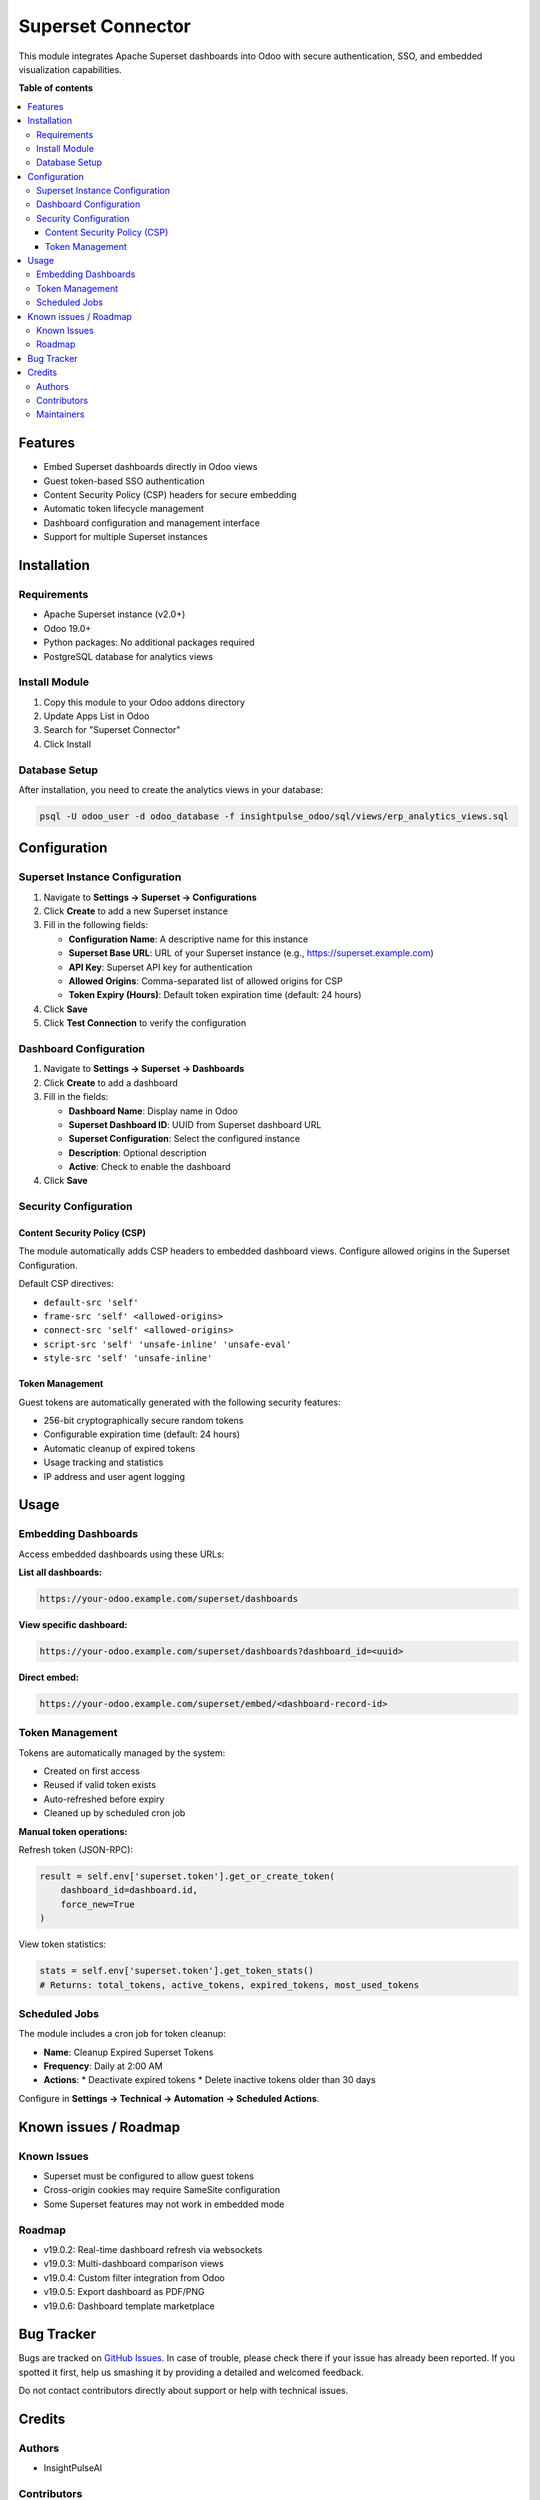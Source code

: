 ====================
Superset Connector
====================

.. |badge1| image:: https://img.shields.io/badge/maturity-Beta-yellow.png
    :target: https://odoo-community.org/page/development-status
    :alt: Beta
.. |badge2| image:: https://img.shields.io/badge/licence-AGPL--3-blue.png
    :target: http://www.gnu.org/licenses/agpl-3.0-standalone.html
    :alt: License: AGPL-3
.. |badge3| image:: https://img.shields.io/badge/github-InsightPulseAI%2Finsightpulse--odoo-lightgray.png?logo=github
    :target: https://github.com/InsightPulseAI/insightpulse-odoo/tree/main/addons/custom/superset_connector
    :alt: InsightPulseAI/insightpulse-odoo

|badge1| |badge2| |badge3|

This module integrates Apache Superset dashboards into Odoo with secure authentication, SSO, and embedded visualization capabilities.

**Table of contents**

.. contents::
   :local:

Features
========

* Embed Superset dashboards directly in Odoo views
* Guest token-based SSO authentication
* Content Security Policy (CSP) headers for secure embedding
* Automatic token lifecycle management
* Dashboard configuration and management interface
* Support for multiple Superset instances

Installation
============

Requirements
------------

* Apache Superset instance (v2.0+)
* Odoo 19.0+
* Python packages: No additional packages required
* PostgreSQL database for analytics views

Install Module
--------------

1. Copy this module to your Odoo addons directory
2. Update Apps List in Odoo
3. Search for "Superset Connector"
4. Click Install

Database Setup
--------------

After installation, you need to create the analytics views in your database:

.. code-block:: bash

   psql -U odoo_user -d odoo_database -f insightpulse_odoo/sql/views/erp_analytics_views.sql

Configuration
=============

Superset Instance Configuration
--------------------------------

1. Navigate to **Settings → Superset → Configurations**
2. Click **Create** to add a new Superset instance
3. Fill in the following fields:

   * **Configuration Name**: A descriptive name for this instance
   * **Superset Base URL**: URL of your Superset instance (e.g., https://superset.example.com)
   * **API Key**: Superset API key for authentication
   * **Allowed Origins**: Comma-separated list of allowed origins for CSP
   * **Token Expiry (Hours)**: Default token expiration time (default: 24 hours)

4. Click **Save**
5. Click **Test Connection** to verify the configuration

Dashboard Configuration
-----------------------

1. Navigate to **Settings → Superset → Dashboards**
2. Click **Create** to add a dashboard
3. Fill in the fields:

   * **Dashboard Name**: Display name in Odoo
   * **Superset Dashboard ID**: UUID from Superset dashboard URL
   * **Superset Configuration**: Select the configured instance
   * **Description**: Optional description
   * **Active**: Check to enable the dashboard

4. Click **Save**

Security Configuration
----------------------

Content Security Policy (CSP)
~~~~~~~~~~~~~~~~~~~~~~~~~~~~~

The module automatically adds CSP headers to embedded dashboard views. Configure allowed origins in the Superset Configuration.

Default CSP directives:

* ``default-src 'self'``
* ``frame-src 'self' <allowed-origins>``
* ``connect-src 'self' <allowed-origins>``
* ``script-src 'self' 'unsafe-inline' 'unsafe-eval'``
* ``style-src 'self' 'unsafe-inline'``

Token Management
~~~~~~~~~~~~~~~~

Guest tokens are automatically generated with the following security features:

* 256-bit cryptographically secure random tokens
* Configurable expiration time (default: 24 hours)
* Automatic cleanup of expired tokens
* Usage tracking and statistics
* IP address and user agent logging

Usage
=====

Embedding Dashboards
--------------------

Access embedded dashboards using these URLs:

**List all dashboards:**

.. code-block::

   https://your-odoo.example.com/superset/dashboards

**View specific dashboard:**

.. code-block::

   https://your-odoo.example.com/superset/dashboards?dashboard_id=<uuid>

**Direct embed:**

.. code-block::

   https://your-odoo.example.com/superset/embed/<dashboard-record-id>

Token Management
----------------

Tokens are automatically managed by the system:

* Created on first access
* Reused if valid token exists
* Auto-refreshed before expiry
* Cleaned up by scheduled cron job

**Manual token operations:**

Refresh token (JSON-RPC):

.. code-block:: python

   result = self.env['superset.token'].get_or_create_token(
       dashboard_id=dashboard.id,
       force_new=True
   )

View token statistics:

.. code-block:: python

   stats = self.env['superset.token'].get_token_stats()
   # Returns: total_tokens, active_tokens, expired_tokens, most_used_tokens

Scheduled Jobs
--------------

The module includes a cron job for token cleanup:

* **Name**: Cleanup Expired Superset Tokens
* **Frequency**: Daily at 2:00 AM
* **Actions**:
  * Deactivate expired tokens
  * Delete inactive tokens older than 30 days

Configure in **Settings → Technical → Automation → Scheduled Actions**.

Known issues / Roadmap
======================

Known Issues
------------

* Superset must be configured to allow guest tokens
* Cross-origin cookies may require SameSite configuration
* Some Superset features may not work in embedded mode

Roadmap
-------

* v19.0.2: Real-time dashboard refresh via websockets
* v19.0.3: Multi-dashboard comparison views
* v19.0.4: Custom filter integration from Odoo
* v19.0.5: Export dashboard as PDF/PNG
* v19.0.6: Dashboard template marketplace

Bug Tracker
===========

Bugs are tracked on `GitHub Issues
<https://github.com/InsightPulseAI/insightpulse-odoo/issues>`_. In case of trouble, please
check there if your issue has already been reported. If you spotted it first,
help us smashing it by providing a detailed and welcomed feedback.

Do not contact contributors directly about support or help with technical issues.

Credits
=======

Authors
-------

* InsightPulseAI

Contributors
------------

* InsightPulseAI Team <team@insightpulseai.net>

Maintainers
-----------

This module is maintained by InsightPulseAI.

.. image:: https://insightpulseai.net/logo.png
   :alt: InsightPulseAI
   :target: https://insightpulseai.net

InsightPulseAI is a business intelligence and analytics platform for modern enterprises.

To contribute to this module, please visit https://github.com/InsightPulseAI/insightpulse-odoo.
